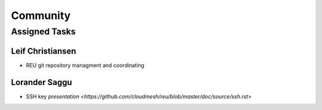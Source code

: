 Community
=====================================

Assigned Tasks
-------------------------------------

Leif Christiansen 
^^^^^^^^^^^^^^^^^^^^^^^^^^^^^^^^^^^^^
* REU git repository managment and coordinating

Lorander Saggu
^^^^^^^^^^^^^^^^^^^^^^^^^^^^^^^^^^^^^
* SSH key `presentation <https://github.com/cloudmesh/reu/blob/master/doc/source/ssh.rst>`

